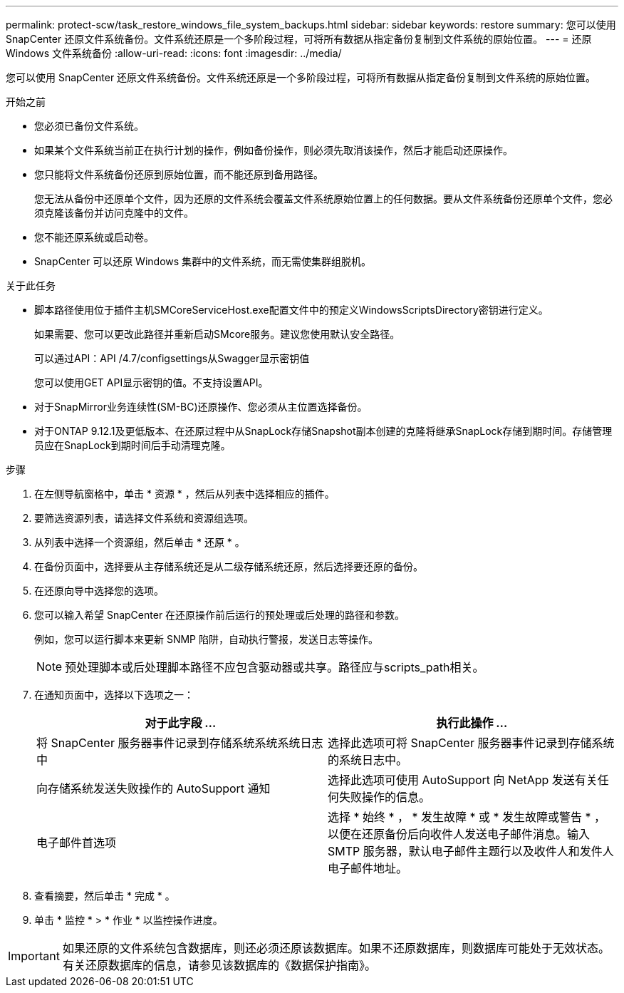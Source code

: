 ---
permalink: protect-scw/task_restore_windows_file_system_backups.html 
sidebar: sidebar 
keywords: restore 
summary: 您可以使用 SnapCenter 还原文件系统备份。文件系统还原是一个多阶段过程，可将所有数据从指定备份复制到文件系统的原始位置。 
---
= 还原 Windows 文件系统备份
:allow-uri-read: 
:icons: font
:imagesdir: ../media/


[role="lead"]
您可以使用 SnapCenter 还原文件系统备份。文件系统还原是一个多阶段过程，可将所有数据从指定备份复制到文件系统的原始位置。

.开始之前
* 您必须已备份文件系统。
* 如果某个文件系统当前正在执行计划的操作，例如备份操作，则必须先取消该操作，然后才能启动还原操作。
* 您只能将文件系统备份还原到原始位置，而不能还原到备用路径。
+
您无法从备份中还原单个文件，因为还原的文件系统会覆盖文件系统原始位置上的任何数据。要从文件系统备份还原单个文件，您必须克隆该备份并访问克隆中的文件。

* 您不能还原系统或启动卷。
* SnapCenter 可以还原 Windows 集群中的文件系统，而无需使集群组脱机。


.关于此任务
* 脚本路径使用位于插件主机SMCoreServiceHost.exe配置文件中的预定义WindowsScriptsDirectory密钥进行定义。
+
如果需要、您可以更改此路径并重新启动SMcore服务。建议您使用默认安全路径。

+
可以通过API：API /4.7/configsettings从Swagger显示密钥值

+
您可以使用GET API显示密钥的值。不支持设置API。

* 对于SnapMirror业务连续性(SM-BC)还原操作、您必须从主位置选择备份。
* 对于ONTAP 9.12.1及更低版本、在还原过程中从SnapLock存储Snapshot副本创建的克隆将继承SnapLock存储到期时间。存储管理员应在SnapLock到期时间后手动清理克隆。


.步骤
. 在左侧导航窗格中，单击 * 资源 * ，然后从列表中选择相应的插件。
. 要筛选资源列表，请选择文件系统和资源组选项。
. 从列表中选择一个资源组，然后单击 * 还原 * 。
. 在备份页面中，选择要从主存储系统还是从二级存储系统还原，然后选择要还原的备份。
. 在还原向导中选择您的选项。
. 您可以输入希望 SnapCenter 在还原操作前后运行的预处理或后处理的路径和参数。
+
例如，您可以运行脚本来更新 SNMP 陷阱，自动执行警报，发送日志等操作。

+

NOTE: 预处理脚本或后处理脚本路径不应包含驱动器或共享。路径应与scripts_path相关。

. 在通知页面中，选择以下选项之一：
+
|===
| 对于此字段 ... | 执行此操作 ... 


 a| 
将 SnapCenter 服务器事件记录到存储系统系统系统日志中
 a| 
选择此选项可将 SnapCenter 服务器事件记录到存储系统的系统日志中。



 a| 
向存储系统发送失败操作的 AutoSupport 通知
 a| 
选择此选项可使用 AutoSupport 向 NetApp 发送有关任何失败操作的信息。



 a| 
电子邮件首选项
 a| 
选择 * 始终 * ， * 发生故障 * 或 * 发生故障或警告 * ，以便在还原备份后向收件人发送电子邮件消息。输入 SMTP 服务器，默认电子邮件主题行以及收件人和发件人电子邮件地址。

|===
. 查看摘要，然后单击 * 完成 * 。
. 单击 * 监控 * > * 作业 * 以监控操作进度。



IMPORTANT: 如果还原的文件系统包含数据库，则还必须还原该数据库。如果不还原数据库，则数据库可能处于无效状态。有关还原数据库的信息，请参见该数据库的《数据保护指南》。

